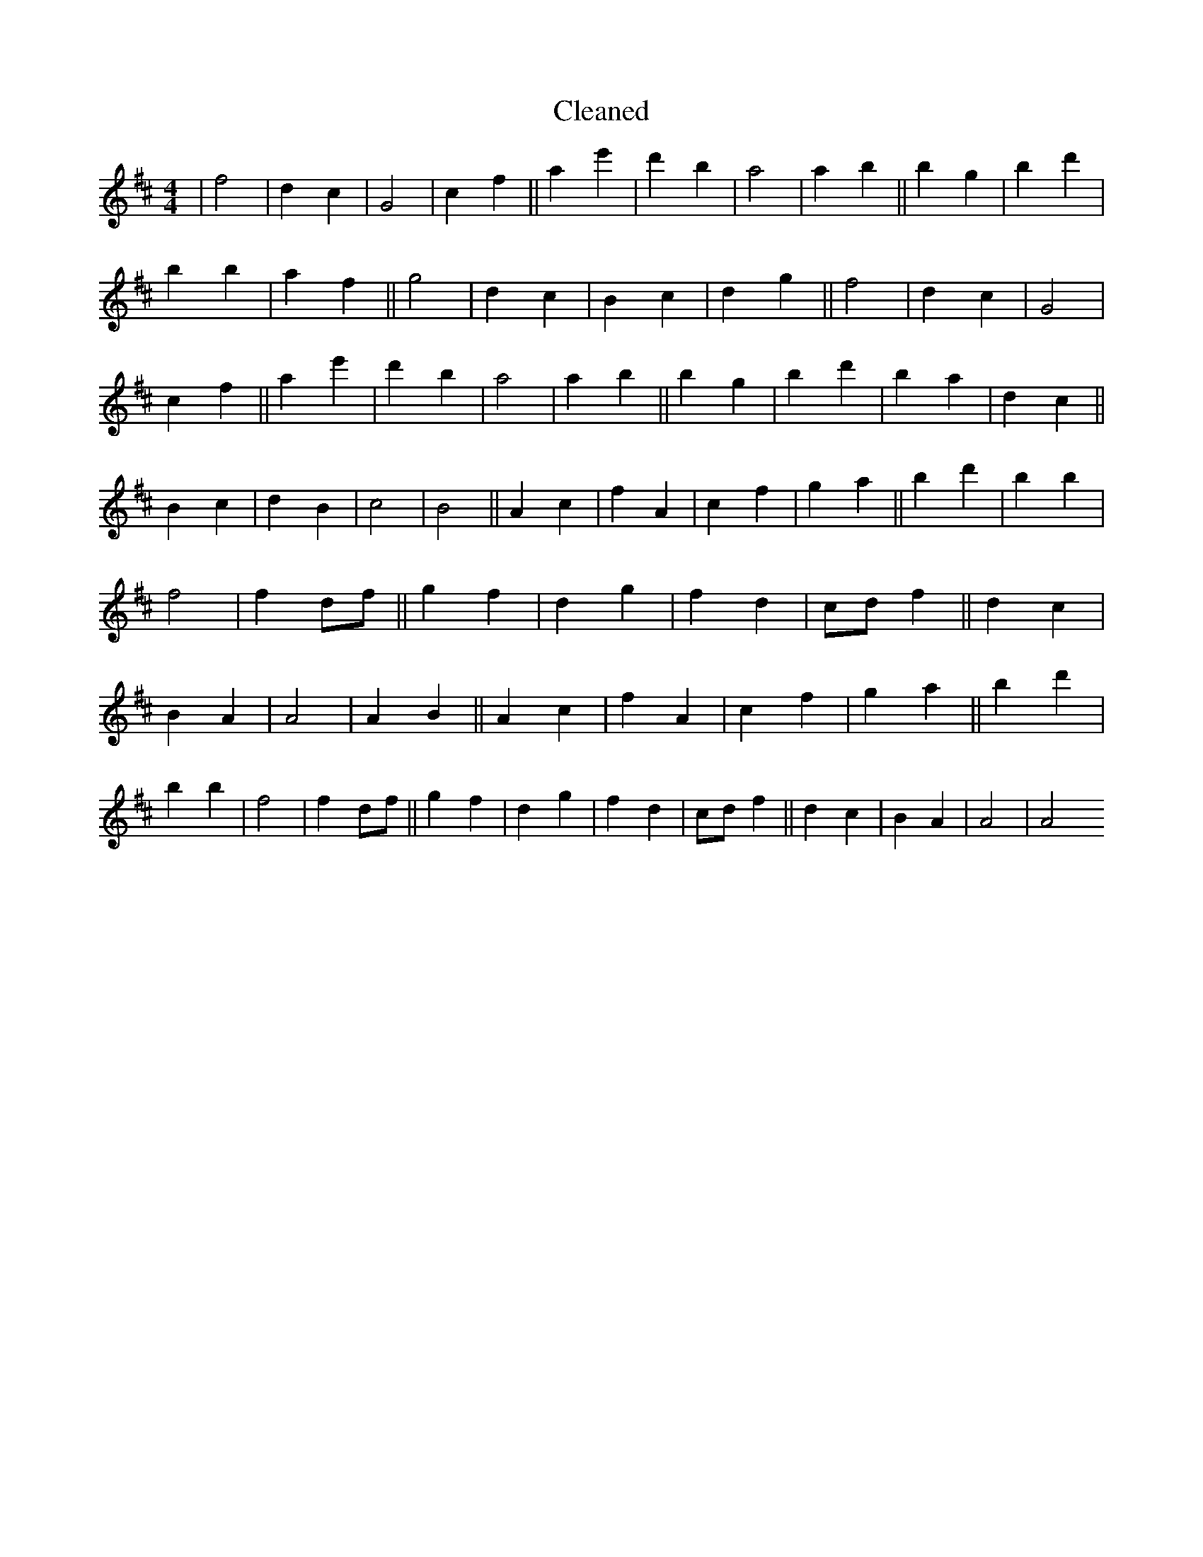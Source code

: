 X:769
T: Cleaned
M:4/4
K: DMaj
|f4|d2c2|G4|c2f2||a2e'2|d'2b2|a4|a2b2||b2g2|B'2d'2|B'2b2|a2f2||g4|d2c2|B2c2|d2g2||f4|d2c2|G4|c2f2||a2e'2|d'2b2|a4|a2b2||b2g2|B'2d'2|B'2a2|d2c2||B2c2|d2B2|c4|B4||A2c2|f2A2|c2f2|g2a2||b2d'2|B'2b2|f4|f2df||g2f2|d2g2|f2d2|cdf2||d2c2|B2A2|A4|A2B2||A2c2|f2A2|c2f2|g2a2||b2d'2|B'2b2|f4|f2df||g2f2|d2g2|f2d2|cdf2||d2c2|B2A2|A4|A4